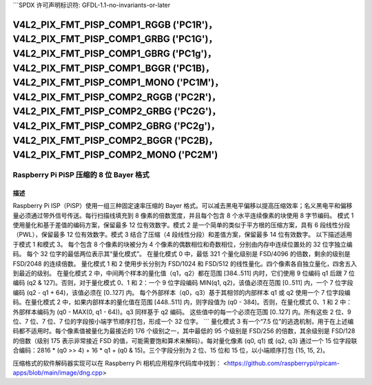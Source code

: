 ```SPDX 许可声明标识符: GFDL-1.1-no-invariants-or-later

.. _v4l2-pix-fmt-pisp-comp1-rggb:
.. _v4l2-pix-fmt-pisp-comp1-grbg:
.. _v4l2-pix-fmt-pisp-comp1-gbrg:
.. _v4l2-pix-fmt-pisp-comp1-bggr:
.. _v4l2-pix-fmt-pisp-comp1-mono:
.. _v4l2-pix-fmt-pisp-comp2-rggb:
.. _v4l2-pix-fmt-pisp-comp2-grbg:
.. _v4l2-pix-fmt-pisp-comp2-gbrg:
.. _v4l2-pix-fmt-pisp-comp2-bggr:
.. _v4l2-pix-fmt-pisp-comp2-mono:

**************************************************************************************************************************************************************************************************************************************************************************************************************************************************************************************************
V4L2_PIX_FMT_PISP_COMP1_RGGB ('PC1R')，V4L2_PIX_FMT_PISP_COMP1_GRBG ('PC1G')，V4L2_PIX_FMT_PISP_COMP1_GBRG ('PC1g')，V4L2_PIX_FMT_PISP_COMP1_BGGR ('PC1B)，V4L2_PIX_FMT_PISP_COMP1_MONO ('PC1M')，V4L2_PIX_FMT_PISP_COMP2_RGGB ('PC2R')，V4L2_PIX_FMT_PISP_COMP2_GRBG ('PC2G')，V4L2_PIX_FMT_PISP_COMP2_GBRG ('PC2g')，V4L2_PIX_FMT_PISP_COMP2_BGGR ('PC2B)，V4L2_PIX_FMT_PISP_COMP2_MONO ('PC2M')
**************************************************************************************************************************************************************************************************************************************************************************************************************************************************************************************************

================================================
Raspberry Pi PiSP 压缩的 8 位 Bayer 格式
================================================

描述
===========

Raspberry Pi ISP（PiSP）使用一组三种固定速率压缩的 Bayer 格式。可以减去黑电平偏移以提高压缩效率；名义黑电平和偏移量必须通过带外信号传送。每行扫描线填充到 8 像素的倍数宽度，并且每个包含 8 个水平连续像素的块使用 8 字节编码。
模式 1 使用量化和基于差值的编码方案，保留最多 12 位有效数字。模式 2 是一个简单的类似于平方根的压缩方案，具有 6 段线性分段（PWL），保留最多 12 位有效数字。模式 3 结合了压缩（4 段线性分段）和差值方案，保留最多 14 位有效数字。
以下描述适用于模式 1 和模式 3。
每个包含 8 个像素的块被分为 4 个像素的偶数相位和奇数相位，分别由内存中连续位置处的 32 位字独立编码。
每个 32 位字的最低两位表示其“量化模式”。
在量化模式 0 中，最低 321 个量化级别是 FSD/4096 的倍数，剩余的级别是 FSD/2048 的连续倍数。
量化模式 1 和 2 使用步长分别为 FSD/1024 和 FSD/512 的线性量化。四个像素各自独立量化，四舍五入到最近的级别。
在量化模式 2 中，中间两个样本的量化值（q1，q2）都在范围 [384..511] 内时，它们使用 9 位编码 q1 后跟 7 位编码 (q2 & 127)。否则，对于量化模式 0、1 和 2：一个 9 位字段编码 MIN(q1, q2)，该值必须在范围 [0..511] 内，一个 7 位字段编码 (q2 - q1 + 64)，该值必须在 [0..127] 内。
每个外部样本（q0，q3）基于其相邻的内部样本 q1 或 q2 使用一个 7 位字段编码。在量化模式 2 中，如果内部样本的量化值在范围 [448..511] 内，则字段值为 (q0 - 384)。否则，在量化模式 0、1 和 2 中：外部样本编码为 (q0 - MAX(0, q1 - 64))。q3 同样基于 q2 编码。
这些值中的每一个必须在范围 [0..127] 内。所有这些 2 位、9 位、7 位、7 位、7 位的字段按小端字节顺序打包，形成一个 32 位字。
```
量化模式 3 有一个“7.5 位”的逃逸机制，用于在上述编码都不适用时。每个像素值被量化为最接近的 176 个级别之一，其中最低的 95 个级别是 FSD/256 的倍数，其余级别是 FSD/128 的倍数（级别 175 表示非常接近 FSD 的值，可能需要饱和算术来解码）。每对量化像素 (q0, q1) 或 (q2, q3) 通过一个 15 位字段联合编码：2816 * (q0 >> 4) + 16 * q1 + (q0 & 15)。三个字段分别为 2 位、15 位和 15 位，以小端顺序打包 {15, 15, 2}。

压缩格式的软件解码器实现可以在 Raspberry Pi 相机应用程序代码库中找到：
<https://github.com/raspberrypi/rpicam-apps/blob/main/image/dng.cpp>
